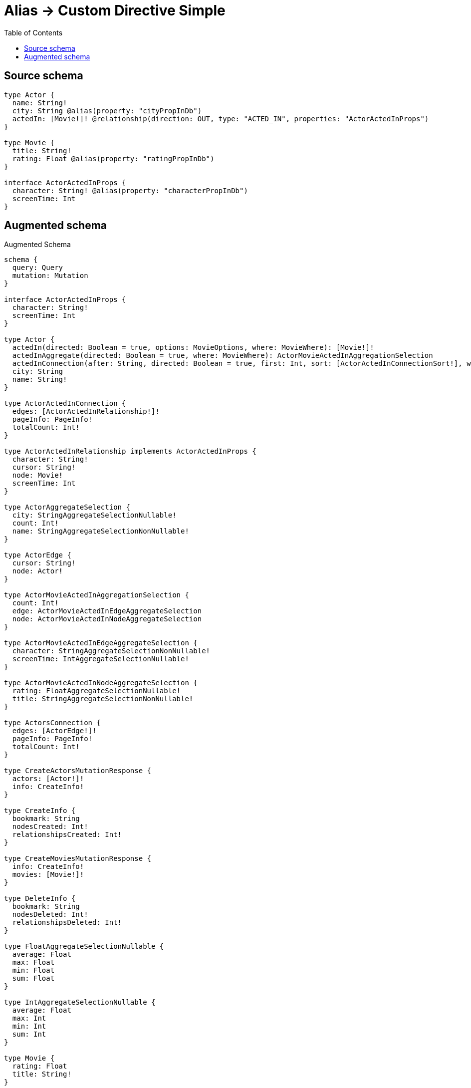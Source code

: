 :toc:

= Alias -> Custom Directive Simple

== Source schema

[source,graphql,schema=true]
----
type Actor {
  name: String!
  city: String @alias(property: "cityPropInDb")
  actedIn: [Movie!]! @relationship(direction: OUT, type: "ACTED_IN", properties: "ActorActedInProps")
}

type Movie {
  title: String!
  rating: Float @alias(property: "ratingPropInDb")
}

interface ActorActedInProps {
  character: String! @alias(property: "characterPropInDb")
  screenTime: Int
}
----

== Augmented schema

.Augmented Schema
[source,graphql]
----
schema {
  query: Query
  mutation: Mutation
}

interface ActorActedInProps {
  character: String!
  screenTime: Int
}

type Actor {
  actedIn(directed: Boolean = true, options: MovieOptions, where: MovieWhere): [Movie!]!
  actedInAggregate(directed: Boolean = true, where: MovieWhere): ActorMovieActedInAggregationSelection
  actedInConnection(after: String, directed: Boolean = true, first: Int, sort: [ActorActedInConnectionSort!], where: ActorActedInConnectionWhere): ActorActedInConnection!
  city: String
  name: String!
}

type ActorActedInConnection {
  edges: [ActorActedInRelationship!]!
  pageInfo: PageInfo!
  totalCount: Int!
}

type ActorActedInRelationship implements ActorActedInProps {
  character: String!
  cursor: String!
  node: Movie!
  screenTime: Int
}

type ActorAggregateSelection {
  city: StringAggregateSelectionNullable!
  count: Int!
  name: StringAggregateSelectionNonNullable!
}

type ActorEdge {
  cursor: String!
  node: Actor!
}

type ActorMovieActedInAggregationSelection {
  count: Int!
  edge: ActorMovieActedInEdgeAggregateSelection
  node: ActorMovieActedInNodeAggregateSelection
}

type ActorMovieActedInEdgeAggregateSelection {
  character: StringAggregateSelectionNonNullable!
  screenTime: IntAggregateSelectionNullable!
}

type ActorMovieActedInNodeAggregateSelection {
  rating: FloatAggregateSelectionNullable!
  title: StringAggregateSelectionNonNullable!
}

type ActorsConnection {
  edges: [ActorEdge!]!
  pageInfo: PageInfo!
  totalCount: Int!
}

type CreateActorsMutationResponse {
  actors: [Actor!]!
  info: CreateInfo!
}

type CreateInfo {
  bookmark: String
  nodesCreated: Int!
  relationshipsCreated: Int!
}

type CreateMoviesMutationResponse {
  info: CreateInfo!
  movies: [Movie!]!
}

type DeleteInfo {
  bookmark: String
  nodesDeleted: Int!
  relationshipsDeleted: Int!
}

type FloatAggregateSelectionNullable {
  average: Float
  max: Float
  min: Float
  sum: Float
}

type IntAggregateSelectionNullable {
  average: Float
  max: Int
  min: Int
  sum: Int
}

type Movie {
  rating: Float
  title: String!
}

type MovieAggregateSelection {
  count: Int!
  rating: FloatAggregateSelectionNullable!
  title: StringAggregateSelectionNonNullable!
}

type MovieEdge {
  cursor: String!
  node: Movie!
}

type MoviesConnection {
  edges: [MovieEdge!]!
  pageInfo: PageInfo!
  totalCount: Int!
}

type Mutation {
  createActors(input: [ActorCreateInput!]!): CreateActorsMutationResponse!
  createMovies(input: [MovieCreateInput!]!): CreateMoviesMutationResponse!
  deleteActors(delete: ActorDeleteInput, where: ActorWhere): DeleteInfo!
  deleteMovies(where: MovieWhere): DeleteInfo!
  updateActors(connect: ActorConnectInput, create: ActorRelationInput, delete: ActorDeleteInput, disconnect: ActorDisconnectInput, update: ActorUpdateInput, where: ActorWhere): UpdateActorsMutationResponse!
  updateMovies(update: MovieUpdateInput, where: MovieWhere): UpdateMoviesMutationResponse!
}

"Pagination information (Relay)"
type PageInfo {
  endCursor: String
  hasNextPage: Boolean!
  hasPreviousPage: Boolean!
  startCursor: String
}

type Query {
  actors(options: ActorOptions, where: ActorWhere): [Actor!]!
  actorsAggregate(where: ActorWhere): ActorAggregateSelection!
  actorsConnection(after: String, first: Int, sort: [ActorSort], where: ActorWhere): ActorsConnection!
  movies(options: MovieOptions, where: MovieWhere): [Movie!]!
  moviesAggregate(where: MovieWhere): MovieAggregateSelection!
  moviesConnection(after: String, first: Int, sort: [MovieSort], where: MovieWhere): MoviesConnection!
}

type StringAggregateSelectionNonNullable {
  longest: String!
  shortest: String!
}

type StringAggregateSelectionNullable {
  longest: String
  shortest: String
}

type UpdateActorsMutationResponse {
  actors: [Actor!]!
  info: UpdateInfo!
}

type UpdateInfo {
  bookmark: String
  nodesCreated: Int!
  nodesDeleted: Int!
  relationshipsCreated: Int!
  relationshipsDeleted: Int!
}

type UpdateMoviesMutationResponse {
  info: UpdateInfo!
  movies: [Movie!]!
}

enum SortDirection {
  "Sort by field values in ascending order."
  ASC
  "Sort by field values in descending order."
  DESC
}

input ActorActedInAggregateInput {
  AND: [ActorActedInAggregateInput!]
  OR: [ActorActedInAggregateInput!]
  count: Int
  count_GT: Int
  count_GTE: Int
  count_LT: Int
  count_LTE: Int
  edge: ActorActedInEdgeAggregationWhereInput
  node: ActorActedInNodeAggregationWhereInput
}

input ActorActedInConnectFieldInput {
  edge: ActorActedInPropsCreateInput!
  where: MovieConnectWhere
}

input ActorActedInConnectionSort {
  edge: ActorActedInPropsSort
  node: MovieSort
}

input ActorActedInConnectionWhere {
  AND: [ActorActedInConnectionWhere!]
  OR: [ActorActedInConnectionWhere!]
  edge: ActorActedInPropsWhere
  edge_NOT: ActorActedInPropsWhere
  node: MovieWhere
  node_NOT: MovieWhere
}

input ActorActedInCreateFieldInput {
  edge: ActorActedInPropsCreateInput!
  node: MovieCreateInput!
}

input ActorActedInDeleteFieldInput {
  where: ActorActedInConnectionWhere
}

input ActorActedInDisconnectFieldInput {
  where: ActorActedInConnectionWhere
}

input ActorActedInEdgeAggregationWhereInput {
  AND: [ActorActedInEdgeAggregationWhereInput!]
  OR: [ActorActedInEdgeAggregationWhereInput!]
  character_AVERAGE_EQUAL: Float
  character_AVERAGE_GT: Float
  character_AVERAGE_GTE: Float
  character_AVERAGE_LT: Float
  character_AVERAGE_LTE: Float
  character_EQUAL: String
  character_GT: Int
  character_GTE: Int
  character_LONGEST_EQUAL: Int
  character_LONGEST_GT: Int
  character_LONGEST_GTE: Int
  character_LONGEST_LT: Int
  character_LONGEST_LTE: Int
  character_LT: Int
  character_LTE: Int
  character_SHORTEST_EQUAL: Int
  character_SHORTEST_GT: Int
  character_SHORTEST_GTE: Int
  character_SHORTEST_LT: Int
  character_SHORTEST_LTE: Int
  screenTime_AVERAGE_EQUAL: Float
  screenTime_AVERAGE_GT: Float
  screenTime_AVERAGE_GTE: Float
  screenTime_AVERAGE_LT: Float
  screenTime_AVERAGE_LTE: Float
  screenTime_EQUAL: Int
  screenTime_GT: Int
  screenTime_GTE: Int
  screenTime_LT: Int
  screenTime_LTE: Int
  screenTime_MAX_EQUAL: Int
  screenTime_MAX_GT: Int
  screenTime_MAX_GTE: Int
  screenTime_MAX_LT: Int
  screenTime_MAX_LTE: Int
  screenTime_MIN_EQUAL: Int
  screenTime_MIN_GT: Int
  screenTime_MIN_GTE: Int
  screenTime_MIN_LT: Int
  screenTime_MIN_LTE: Int
  screenTime_SUM_EQUAL: Int
  screenTime_SUM_GT: Int
  screenTime_SUM_GTE: Int
  screenTime_SUM_LT: Int
  screenTime_SUM_LTE: Int
}

input ActorActedInFieldInput {
  connect: [ActorActedInConnectFieldInput!]
  create: [ActorActedInCreateFieldInput!]
}

input ActorActedInNodeAggregationWhereInput {
  AND: [ActorActedInNodeAggregationWhereInput!]
  OR: [ActorActedInNodeAggregationWhereInput!]
  rating_AVERAGE_EQUAL: Float
  rating_AVERAGE_GT: Float
  rating_AVERAGE_GTE: Float
  rating_AVERAGE_LT: Float
  rating_AVERAGE_LTE: Float
  rating_EQUAL: Float
  rating_GT: Float
  rating_GTE: Float
  rating_LT: Float
  rating_LTE: Float
  rating_MAX_EQUAL: Float
  rating_MAX_GT: Float
  rating_MAX_GTE: Float
  rating_MAX_LT: Float
  rating_MAX_LTE: Float
  rating_MIN_EQUAL: Float
  rating_MIN_GT: Float
  rating_MIN_GTE: Float
  rating_MIN_LT: Float
  rating_MIN_LTE: Float
  rating_SUM_EQUAL: Float
  rating_SUM_GT: Float
  rating_SUM_GTE: Float
  rating_SUM_LT: Float
  rating_SUM_LTE: Float
  title_AVERAGE_EQUAL: Float
  title_AVERAGE_GT: Float
  title_AVERAGE_GTE: Float
  title_AVERAGE_LT: Float
  title_AVERAGE_LTE: Float
  title_EQUAL: String
  title_GT: Int
  title_GTE: Int
  title_LONGEST_EQUAL: Int
  title_LONGEST_GT: Int
  title_LONGEST_GTE: Int
  title_LONGEST_LT: Int
  title_LONGEST_LTE: Int
  title_LT: Int
  title_LTE: Int
  title_SHORTEST_EQUAL: Int
  title_SHORTEST_GT: Int
  title_SHORTEST_GTE: Int
  title_SHORTEST_LT: Int
  title_SHORTEST_LTE: Int
}

input ActorActedInPropsCreateInput {
  character: String!
  screenTime: Int
}

input ActorActedInPropsSort {
  character: SortDirection
  screenTime: SortDirection
}

input ActorActedInPropsUpdateInput {
  character: String
  screenTime: Int
  screenTime_DECREMENT: Int
  screenTime_INCREMENT: Int
}

input ActorActedInPropsWhere {
  AND: [ActorActedInPropsWhere!]
  OR: [ActorActedInPropsWhere!]
  character: String
  character_CONTAINS: String
  character_ENDS_WITH: String
  character_IN: [String!]
  character_NOT: String
  character_NOT_CONTAINS: String
  character_NOT_ENDS_WITH: String
  character_NOT_IN: [String!]
  character_NOT_STARTS_WITH: String
  character_STARTS_WITH: String
  screenTime: Int
  screenTime_GT: Int
  screenTime_GTE: Int
  screenTime_IN: [Int]
  screenTime_LT: Int
  screenTime_LTE: Int
  screenTime_NOT: Int
  screenTime_NOT_IN: [Int]
}

input ActorActedInUpdateConnectionInput {
  edge: ActorActedInPropsUpdateInput
  node: MovieUpdateInput
}

input ActorActedInUpdateFieldInput {
  connect: [ActorActedInConnectFieldInput!]
  create: [ActorActedInCreateFieldInput!]
  delete: [ActorActedInDeleteFieldInput!]
  disconnect: [ActorActedInDisconnectFieldInput!]
  update: ActorActedInUpdateConnectionInput
  where: ActorActedInConnectionWhere
}

input ActorConnectInput {
  actedIn: [ActorActedInConnectFieldInput!]
}

input ActorCreateInput {
  actedIn: ActorActedInFieldInput
  city: String
  name: String!
}

input ActorDeleteInput {
  actedIn: [ActorActedInDeleteFieldInput!]
}

input ActorDisconnectInput {
  actedIn: [ActorActedInDisconnectFieldInput!]
}

input ActorOptions {
  limit: Int
  offset: Int
  "Specify one or more ActorSort objects to sort Actors by. The sorts will be applied in the order in which they are arranged in the array."
  sort: [ActorSort!]
}

input ActorRelationInput {
  actedIn: [ActorActedInCreateFieldInput!]
}

"Fields to sort Actors by. The order in which sorts are applied is not guaranteed when specifying many fields in one ActorSort object."
input ActorSort {
  city: SortDirection
  name: SortDirection
}

input ActorUpdateInput {
  actedIn: [ActorActedInUpdateFieldInput!]
  city: String
  name: String
}

input ActorWhere {
  AND: [ActorWhere!]
  OR: [ActorWhere!]
  actedIn: MovieWhere @deprecated(reason : "Use `actedIn_SOME` instead.")
  actedInAggregate: ActorActedInAggregateInput
  actedInConnection: ActorActedInConnectionWhere @deprecated(reason : "Use `actedInConnection_SOME` instead.")
  actedInConnection_ALL: ActorActedInConnectionWhere
  actedInConnection_NONE: ActorActedInConnectionWhere
  actedInConnection_NOT: ActorActedInConnectionWhere @deprecated(reason : "Use `actedInConnection_NONE` instead.")
  actedInConnection_SINGLE: ActorActedInConnectionWhere
  actedInConnection_SOME: ActorActedInConnectionWhere
  "Return Actors where all of the related Movies match this filter"
  actedIn_ALL: MovieWhere
  "Return Actors where none of the related Movies match this filter"
  actedIn_NONE: MovieWhere
  actedIn_NOT: MovieWhere @deprecated(reason : "Use `actedIn_NONE` instead.")
  "Return Actors where one of the related Movies match this filter"
  actedIn_SINGLE: MovieWhere
  "Return Actors where some of the related Movies match this filter"
  actedIn_SOME: MovieWhere
  city: String
  city_CONTAINS: String
  city_ENDS_WITH: String
  city_IN: [String]
  city_NOT: String
  city_NOT_CONTAINS: String
  city_NOT_ENDS_WITH: String
  city_NOT_IN: [String]
  city_NOT_STARTS_WITH: String
  city_STARTS_WITH: String
  name: String
  name_CONTAINS: String
  name_ENDS_WITH: String
  name_IN: [String!]
  name_NOT: String
  name_NOT_CONTAINS: String
  name_NOT_ENDS_WITH: String
  name_NOT_IN: [String!]
  name_NOT_STARTS_WITH: String
  name_STARTS_WITH: String
}

input MovieConnectWhere {
  node: MovieWhere!
}

input MovieCreateInput {
  rating: Float
  title: String!
}

input MovieOptions {
  limit: Int
  offset: Int
  "Specify one or more MovieSort objects to sort Movies by. The sorts will be applied in the order in which they are arranged in the array."
  sort: [MovieSort!]
}

"Fields to sort Movies by. The order in which sorts are applied is not guaranteed when specifying many fields in one MovieSort object."
input MovieSort {
  rating: SortDirection
  title: SortDirection
}

input MovieUpdateInput {
  rating: Float
  rating_ADD: Float
  rating_DIVIDE: Float
  rating_MULTIPLY: Float
  rating_SUBTRACT: Float
  title: String
}

input MovieWhere {
  AND: [MovieWhere!]
  OR: [MovieWhere!]
  rating: Float
  rating_GT: Float
  rating_GTE: Float
  rating_IN: [Float]
  rating_LT: Float
  rating_LTE: Float
  rating_NOT: Float
  rating_NOT_IN: [Float]
  title: String
  title_CONTAINS: String
  title_ENDS_WITH: String
  title_IN: [String!]
  title_NOT: String
  title_NOT_CONTAINS: String
  title_NOT_ENDS_WITH: String
  title_NOT_IN: [String!]
  title_NOT_STARTS_WITH: String
  title_STARTS_WITH: String
}

----

'''
